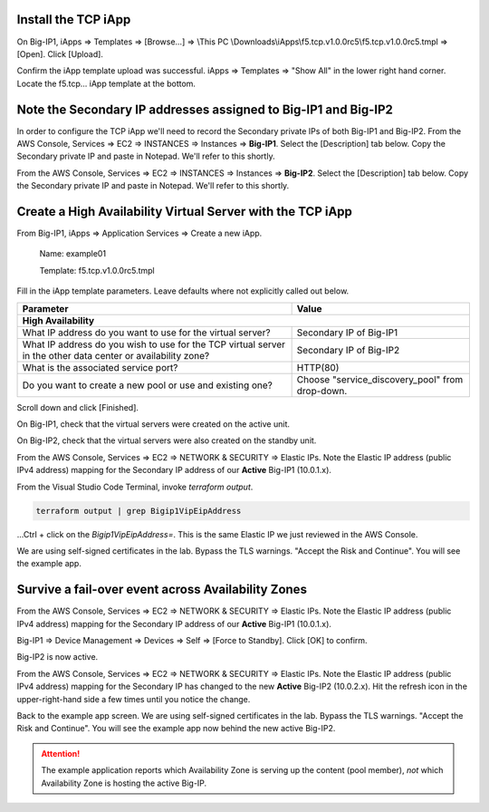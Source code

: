 Install the TCP iApp
--------------------

On Big-IP1, iApps => Templates => [Browse...] => \\This PC \\Downloads\\iApps\\f5.tcp.v1.0.0rc5\\f5.tcp.v1.0.0rc5.tmpl => [Open]. Click [Upload].

.. image:: ./images/1_f5_tcp_iapp1.png
  :scale: 50%

Confirm the iApp template upload was successful.
iApps => Templates => "Show All" in the lower right hand corner.
Locate the f5.tcp... iApp template at the bottom.

.. image:: ./images/2_f5_tcp_iapp2.png
  :scale: 50%

.. image:: ./images/3_f5_tcp_iapp3.png
  :scale: 50%

Note the Secondary IP addresses assigned to Big-IP1 and Big-IP2
---------------------------------------------------------------

In order to configure the TCP iApp we'll need to record the Secondary private IPs of both Big-IP1 and Big-IP2.
From the AWS Console, Services => EC2 => INSTANCES => Instances => **Big-IP1**. Select the [Description] tab below. Copy the Secondary private IP and paste in Notepad. We'll refer to this shortly.

.. image:: ./images/5_aws_console_secondary_ip3.png
  :scale: 50%

From the AWS Console, Services => EC2 => INSTANCES => Instances => **Big-IP2**. Select the [Description] tab below. Copy the Secondary private IP and paste in Notepad. We'll refer to this shortly.

.. image:: ./images/6_aws_console_secondary_ip2.png
  :scale: 50%

Create a High Availability Virtual Server with the TCP iApp
-----------------------------------------------------------

From Big-IP1, iApps => Application Services => Create a new iApp.

  Name: example01

  Template: f5.tcp.v1.0.0rc5.tmpl

.. image:: ./images/4_f5_tcp_iapp4.png
  :scale: 50%

Fill in the iApp template parameters. Leave defaults where not explicitly called out below.

+--------------------------------------------------------+------------------------------------------------------+
| Parameter                                              | Value                                                |
+========================================================+======================================================+
| **High Availability**                                                                                         |
+--------------------------------------------------------+------------------------------------------------------+
| What IP address do you want to use                     | Secondary IP of Big-IP1                              |
| for the virtual server?                                |                                                      |
+--------------------------------------------------------+------------------------------------------------------+
| What IP address do you wish to use                     | Secondary IP of Big-IP2                              |
| for the TCP virtual server in the other data center    |                                                      |
| or availability zone?                                  |                                                      |
+--------------------------------------------------------+------------------------------------------------------+
| What is the associated service port?                   | HTTP(80)                                             |
+--------------------------------------------------------+------------------------------------------------------+
| Do you want to create a new pool                       |                                                      |
| or use and existing one?                               | Choose "service_discovery_pool" from drop-down.      |
+--------------------------------------------------------+------------------------------------------------------+

Scroll down and click [Finished].

.. image:: ./images/7_f5_tcp_iapp_finished.png
  :scale: 50%

On Big-IP1, check that the virtual servers were created on the active unit.

.. image:: ./images/8_f5_ha_virtual_servers_created.png
  :scale: 50%

On Big-IP2, check that the virtual servers were also created on the standby unit.

.. image:: ./images/9_f5_ha_virtual_servers_created_standby.png
  :scale: 50%

From the AWS Console, Services => EC2 => NETWORK & SECURITY => Elastic IPs.
Note the Elastic IP address (public IPv4 address) mapping for the Secondary IP address of our **Active** Big-IP1 (10.0.1.x).

.. image:: ./images/10_f5_aws_console_elastic_ip.png
  :scale: 50%

From the Visual Studio Code Terminal, invoke `terraform output`.

.. code-block:: bash

   terraform output | grep Bigip1VipEipAddress

...Ctrl + click on the *Bigip1VipEipAddress=*. This is the same Elastic IP we just reviewed in the AWS Console.

.. image:: ./images/11_f5_aws_console_virtual_server.png
  :scale: 50%

We are using self-signed certificates in the lab. Bypass the TLS warnings. "Accept the Risk and Continue".
You will see the example app.

.. image:: ./images/12_f5_example_app.png
  :scale: 50%

Survive a fail-over event across Availability Zones
---------------------------------------------------

From the AWS Console, Services => EC2 => NETWORK & SECURITY => Elastic IPs.
Note the Elastic IP address (public IPv4 address) mapping for the Secondary IP address of our **Active** Big-IP1 (10.0.1.x).

.. image:: ./images/13_f5_aws_console_elastic_ip_before_failover.png
  :scale: 50%

Big-IP1 => Device Management => Devices => Self => [Force to Standby]. Click [OK] to confirm.

.. image:: ./images/14_f5_bigip1_force_to_standby.png
  :scale: 50%

Big-IP2 is now active.

.. image:: ./images/15_f5_bigip2_confirm_now_active.png
  :scale: 50%

From the AWS Console, Services => EC2 => NETWORK & SECURITY => Elastic IPs.
Note the Elastic IP address (public IPv4 address) mapping for the Secondary IP has changed to the new **Active** Big-IP2 (10.0.2.x).
Hit the refresh icon in the upper-right-hand side a few times until you notice the change.

.. image:: ./images/16_f5_bigip2_confirm_elastic_ip_moved.png
  :scale: 50%

Back to the example app screen. We are using self-signed certificates in the lab. Bypass the TLS warnings. "Accept the Risk and Continue".
You will see the example app now behind the new active Big-IP2.

.. image:: ./images/17_f5_bigip2_confirm_example_app.png
  :scale: 50%

.. attention::

  The example application reports which Availability Zone is serving up the content (pool member), *not* which Availability Zone is hosting the active Big-IP.